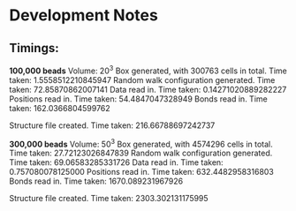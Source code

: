 * Development Notes
** Timings:
*100,000 beads*
 Volume: 20^3
 Box generated, with 300763 cells in total.       Time taken: 1.5558512210845947
 Random walk configuration generated.             Time taken: 72.85870862007141
 Data read in.                                    Time taken: 0.14271020889282227
 Positions read in.                               Time taken: 54.4847047328949
 Bonds read in.                                   Time taken: 162.0366804599762

 Structure file created.                          Time taken: 216.66788697242737
 
*300,000 beads*
 Volume: 50^3
 Box generated, with 4574296 cells in total.      Time taken: 27.72123026847839
 Random walk configuration generated.             Time taken: 69.06583285331726
 Data read in.                                    Time taken: 0.757080078125000
 Positions read in.                               Time taken: 632.4482958316803
 Bonds read in.                                   Time taken: 1670.089231967926

 Structure file created.                          Time taken: 2303.302131175995


